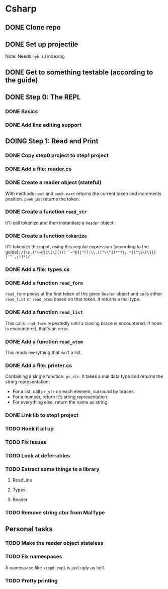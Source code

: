 #+TODO: TODO(t) DOING(n) | DONE(d)

* Csharp
** DONE Clone repo
** DONE Set up projectile
Note: Needs ~hybrid~ indexing
** DONE Get to something testable (according to the guide)
** DONE Step 0: The REPL
*** DONE Basics
*** DONE Add line editing support
** DOING Step 1: Read and Print
*** DONE Copy step0 project to step1 project
*** DONE Add a file: reader.cs
*** DONE Create a reader object (stateful)
With methods ~next~ and ~peek~. ~next~ returns the current token and increments
position. ~peek~ just returns the token.
*** DONE Create a function ~read_str~
It'll call tokenize and then instantiate a ~Reader~ object.
*** DONE Create a function ~tokenize~
It'll tokenize the input, using this regular expression (according to the
guide):
~/[\s,]*(~@|[\[\]{}()'`~^@]|"(?:\\.|[^\\"])*"?|;.*|[^\s\[\]{}('"`,;)]*)/~
*** DONE Add a file: types.cs
*** DONE Add a function ~read_form~
~read_form~ peeks at the first token of the given ~Reader~ object and calls
either ~read_list~ or ~read_atom~ based on that token. It returns a mal type.
*** DONE Add a function ~read_list~
This calls ~read_form~ repeatedly until a closing brace is encountered. If none
is encountered, that's an error.
*** DONE Add a function ~read_atom~
This reads everything that isn't a list.

*** DONE Add a file: printer.cs
Containing a single function: ~pr_str~. It takes a mal data type and returns the
string representation:
- For a list, call ~pr_str~ on each element, surround by braces.
- For a number, return it's string representation.
- For everything else, return the name as string.
*** DONE Link lib to step1 project
*** TODO Hook it all up
*** TODO Fix issues
*** TODO Look at deferrables
*** TODO Extract some things to a library
**** ReadLine
**** Types
**** Reader

*** TODO Remove string ctor from MalType
** Personal tasks
*** TODO Make the reader object stateless
*** TODO Fix namespaces
A namespace like ~step0_repl~ is just ugly as hell.

*** TODO Pretty printing
